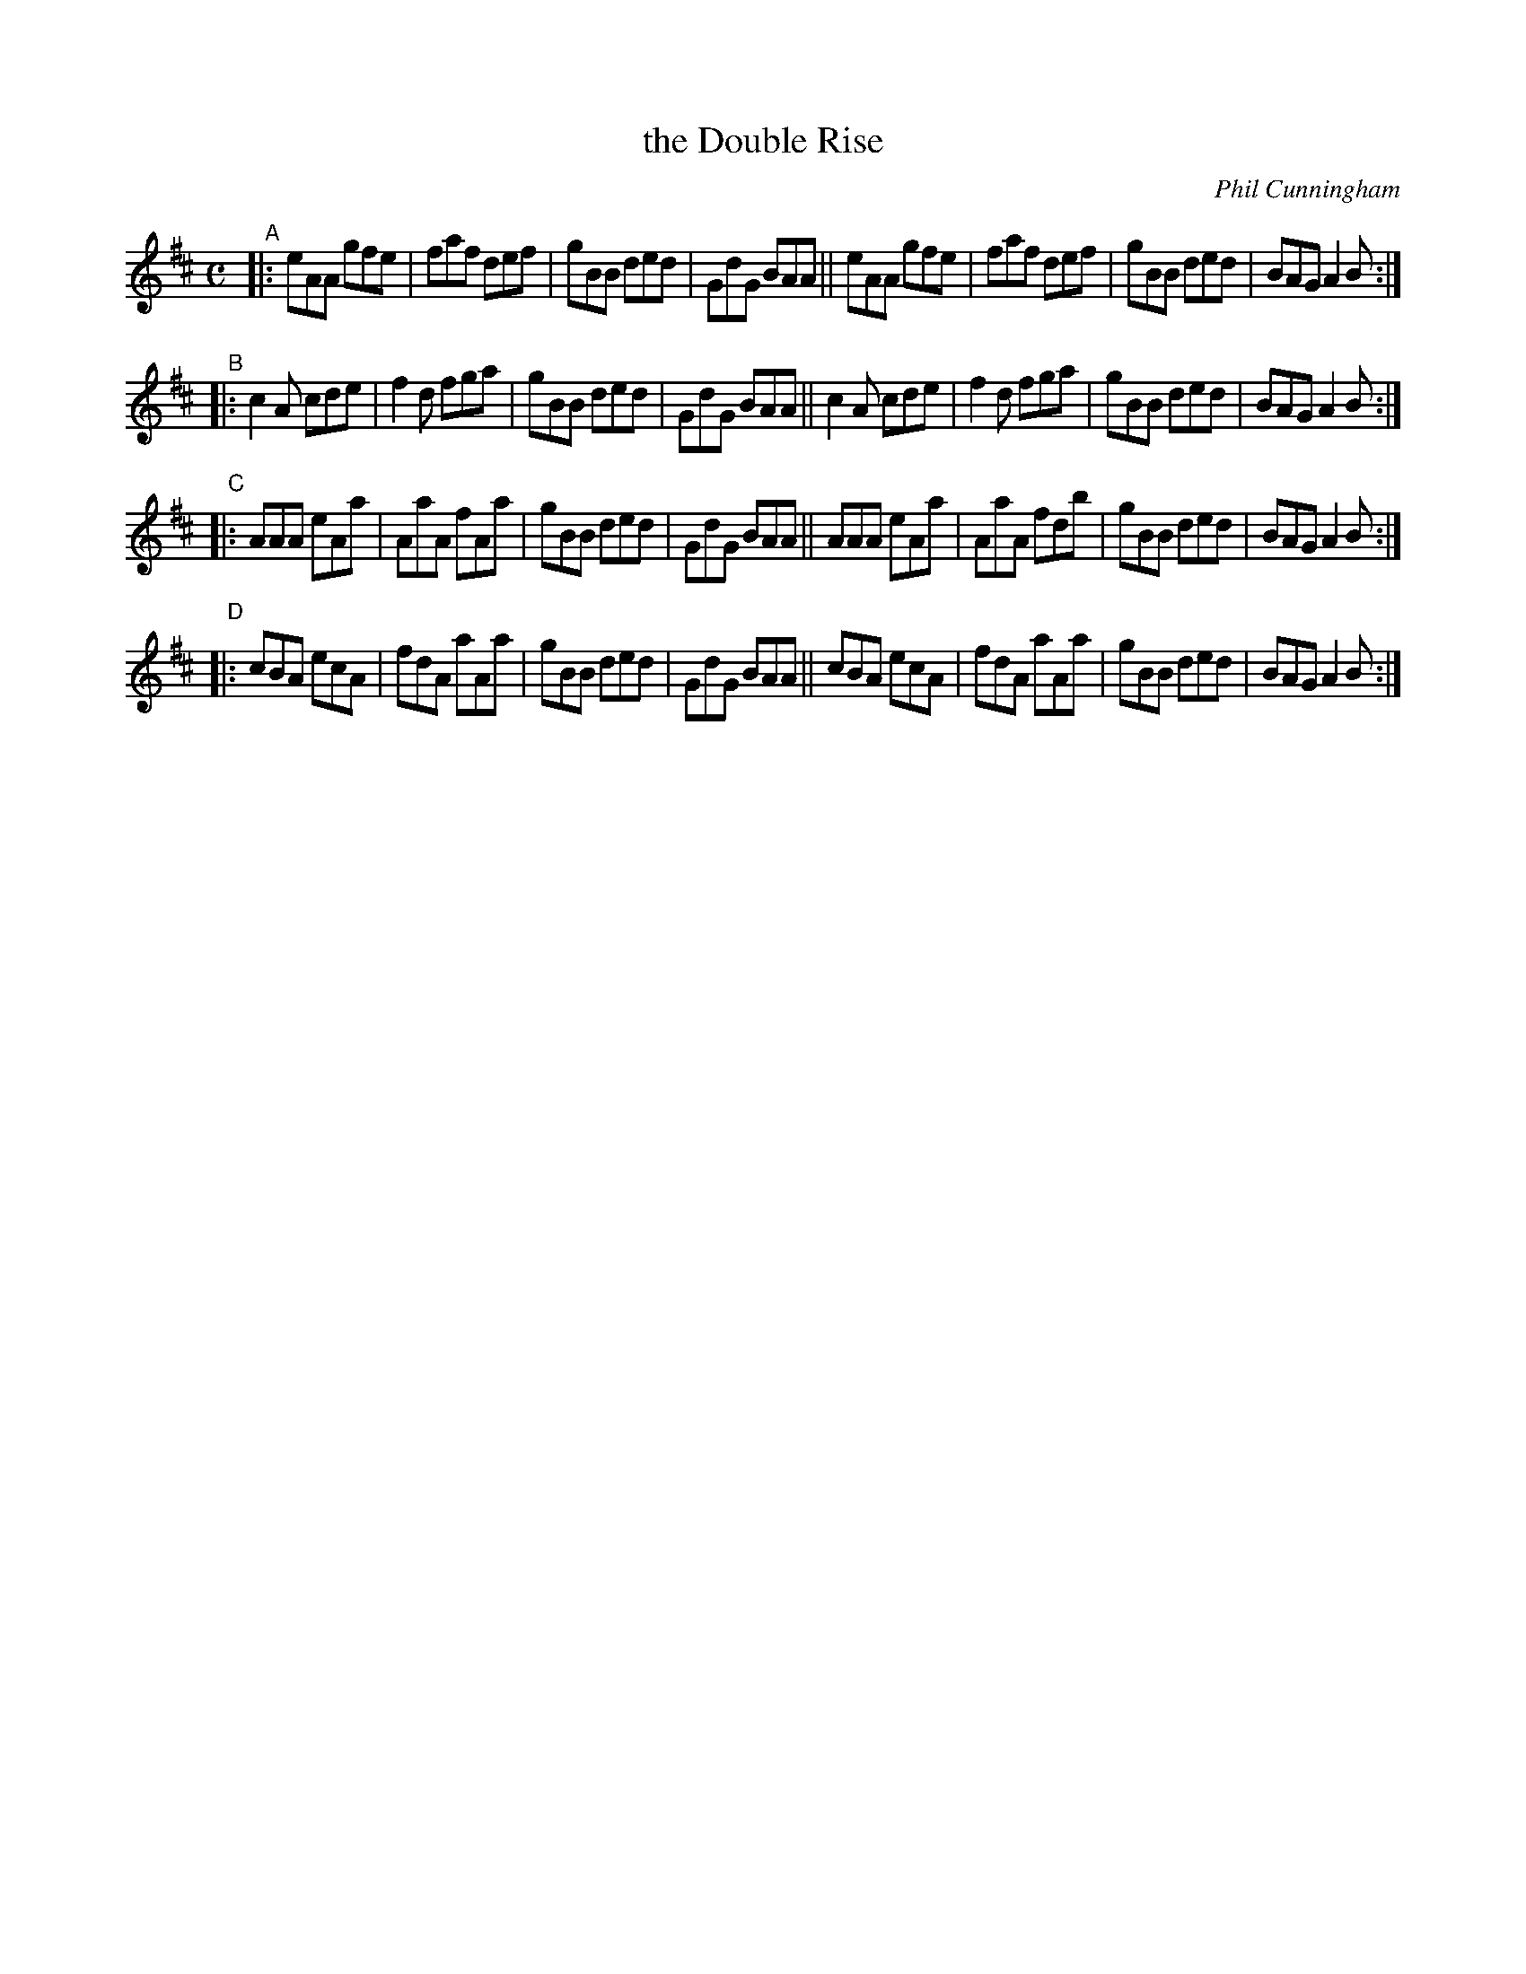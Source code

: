 X: 3
T: the Double Rise
C: Phil Cunningham
S: printed copy of unknown origin from Concord Slow Scottish Session collection
F: http://ramshaw.info/slowjamtunes/PDF/Tunes_D/Daybrak.pdf
R: jig
M: C
L: 1/8
K: Amix
"^A"|:\
eAA gfe | faf def | gBB ded | GdG BAA ||\
eAA gfe | faf def | gBB ded | BAG A2B :|
"^B"|:\
c2A cde | f2d fga | gBB ded | GdG BAA ||\
c2A cde | f2d fga | gBB ded | BAG A2B :|
"^C"|:\
AAA eAa | AaA fAa | gBB ded | GdG BAA ||\
AAA eAa | AaA fdb | gBB ded | BAG A2B :|
"^D"|:\
cBA ecA | fdA aAa | gBB ded | GdG BAA ||\
cBA ecA | fdA aAa | gBB ded | BAG A2B :|
